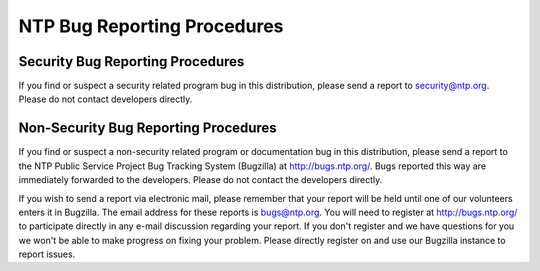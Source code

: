 NTP Bug Reporting Procedures
============================

Security Bug Reporting Procedures
---------------------------------

If you find or suspect a security related program bug in this
distribution, please send a report to security@ntp.org. Please do not
contact developers directly.

Non-Security Bug Reporting Procedures
-------------------------------------

If you find or suspect a non-security related program or documentation
bug in this distribution, please send a report to the NTP Public Service
Project Bug Tracking System (Bugzilla) at http://bugs.ntp.org/. Bugs
reported this way are immediately forwarded to the developers. Please do
not contact the developers directly.

If you wish to send a report via electronic mail, please remember that
your report will be held until one of our volunteers enters it in
Bugzilla. The email address for these reports is bugs@ntp.org. You will
need to register at http://bugs.ntp.org/ to participate directly in any
e-mail discussion regarding your report. If you don't register and we
have questions for you we won't be able to make progress on fixing your
problem. Please directly register on and use our Bugzilla instance to
report issues.

